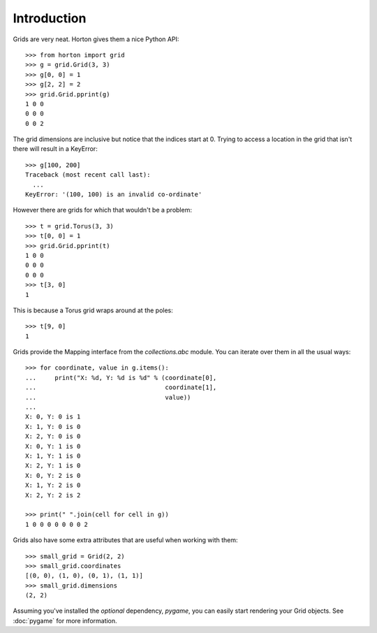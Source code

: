 Introduction
============

Grids are very neat.  Horton gives them a nice Python API::

  >>> from horton import grid
  >>> g = grid.Grid(3, 3)
  >>> g[0, 0] = 1
  >>> g[2, 2] = 2
  >>> grid.Grid.pprint(g)
  1 0 0
  0 0 0
  0 0 2

The grid dimensions are inclusive but notice that the indices start
at 0.  Trying to access a location in the grid that isn't there will
result in a KeyError::

  >>> g[100, 200]
  Traceback (most recent call last):
    ...
  KeyError: '(100, 100) is an invalid co-ordinate'

However there are grids for which that wouldn't be a problem::

  >>> t = grid.Torus(3, 3)
  >>> t[0, 0] = 1
  >>> grid.Grid.pprint(t)
  1 0 0
  0 0 0
  0 0 0
  >>> t[3, 0]
  1

This is because a Torus grid wraps around at the poles::

  >>> t[9, 0]
  1

Grids provide the Mapping interface from the `collections.abc` module.
You can iterate over them in all the usual ways::

  >>> for coordinate, value in g.items():
  ...     print("X: %d, Y: %d is %d" % (coordinate[0], 
  ...                                   coordinate[1], 
  ...                                   value))
  ...
  X: 0, Y: 0 is 1
  X: 1, Y: 0 is 0
  X: 2, Y: 0 is 0
  X: 0, Y: 1 is 0
  X: 1, Y: 1 is 0
  X: 2, Y: 1 is 0
  X: 0, Y: 2 is 0
  X: 1, Y: 2 is 0
  X: 2, Y: 2 is 2
  
  >>> print(" ".join(cell for cell in g))
  1 0 0 0 0 0 0 0 2
  
Grids also have some extra attributes that are useful when working
with them::

  >>> small_grid = Grid(2, 2)
  >>> small_grid.coordinates
  [(0, 0), (1, 0), (0, 1), (1, 1)]
  >>> small_grid.dimensions
  (2, 2)

Assuming you've installed the *optional* dependency, `pygame`, you can
easily start rendering your Grid objects. See :doc:`pygame` for more
information.
